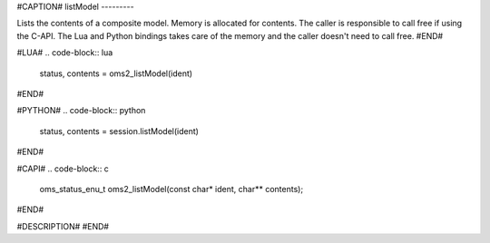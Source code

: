 #CAPTION#
listModel
---------

Lists the contents of a composite model.
Memory is allocated for contents. The caller is responsible to call free if using the C-API.
The Lua and Python bindings takes care of the memory and the caller doesn't need to call free.
#END#

#LUA#
.. code-block:: lua

  status, contents = oms2_listModel(ident)

#END#

#PYTHON#
.. code-block:: python

  status, contents = session.listModel(ident)

#END#

#CAPI#
.. code-block:: c

  oms_status_enu_t oms2_listModel(const char* ident, char** contents);

#END#

#DESCRIPTION#
#END#
